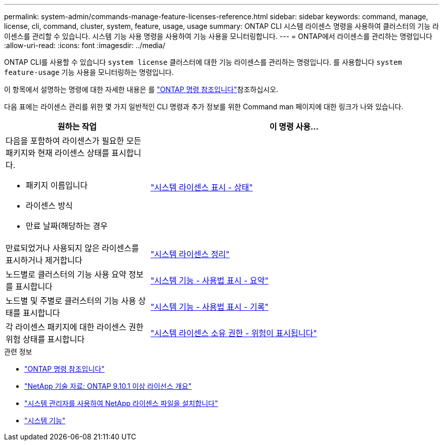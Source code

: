 ---
permalink: system-admin/commands-manage-feature-licenses-reference.html 
sidebar: sidebar 
keywords: command, manage, license, cli, command, cluster, system, feature, usage, usage 
summary: ONTAP CLI 시스템 라이센스 명령을 사용하여 클러스터의 기능 라이센스를 관리할 수 있습니다. 시스템 기능 사용 명령을 사용하여 기능 사용을 모니터링합니다. 
---
= ONTAP에서 라이센스를 관리하는 명령입니다
:allow-uri-read: 
:icons: font
:imagesdir: ../media/


[role="lead"]
ONTAP CLI를 사용할 수 있습니다 `system license` 클러스터에 대한 기능 라이센스를 관리하는 명령입니다. 를 사용합니다 `system feature-usage` 기능 사용을 모니터링하는 명령입니다.

이 항목에서 설명하는 명령에 대한 자세한 내용은 를 link:https://docs.netapp.com/us-en/ontap-cli/["ONTAP 명령 참조입니다"^]참조하십시오.

다음 표에는 라이센스 관리를 위한 몇 가지 일반적인 CLI 명령과 추가 정보를 위한 Command man 페이지에 대한 링크가 나와 있습니다.

[cols="2,4"]
|===
| 원하는 작업 | 이 명령 사용... 


 a| 
다음을 포함하여 라이센스가 필요한 모든 패키지와 현재 라이센스 상태를 표시합니다.

* 패키지 이름입니다
* 라이센스 방식
* 만료 날짜(해당하는 경우

 a| 
link:https://docs.netapp.com/us-en/ontap-cli/system-license-show-status.html["시스템 라이센스 표시 - 상태"]



 a| 
만료되었거나 사용되지 않은 라이센스를 표시하거나 제거합니다
 a| 
link:https://docs.netapp.com/us-en/ontap-cli/system-license-clean-up.html["시스템 라이센스 정리"]



 a| 
노드별로 클러스터의 기능 사용 요약 정보를 표시합니다
 a| 
https://docs.netapp.com/us-en/ontap-cli/system-feature-usage-show-summary.html["시스템 기능 - 사용법 표시 - 요약"]



 a| 
노드별 및 주별로 클러스터의 기능 사용 상태를 표시합니다
 a| 
https://docs.netapp.com/us-en/ontap-cli/system-feature-usage-show-history.html["시스템 기능 - 사용법 표시 - 기록"]



 a| 
각 라이센스 패키지에 대한 라이센스 권한 위험 상태를 표시합니다
 a| 
https://docs.netapp.com/us-en/ontap-cli/system-license-entitlement-risk-show.html["시스템 라이센스 소유 권한 - 위험이 표시됩니다"]

|===
.관련 정보
* link:../concepts/manual-pages.html["ONTAP 명령 참조입니다"]
* link:https://kb.netapp.com/onprem/ontap/os/ONTAP_9.10.1_and_later_licensing_overview["NetApp 기술 자료: ONTAP 9.10.1 이상 라이선스 개요"^]
* link:install-license-task.html["시스템 관리자를 사용하여 NetApp 라이센스 파일을 설치합니다"]
* link:https://docs.netapp.com/us-en/ontap-cli/search.html?q=system+feature["시스템 기능"^]

